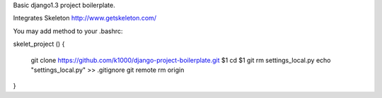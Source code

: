 Basic django1.3 project boilerplate.

Integrates Skeleton http://www.getskeleton.com/

You may add method to your .bashrc::


skelet_project ()
{
    git clone https://github.com/k1000/django-project-boilerplate.git $1
    cd $1
    git rm settings_local.py
    echo "settings_local.py" >> .gitignore
    git remote rm origin
}
